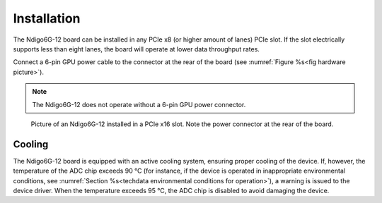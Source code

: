 Installation
------------

The Ndigo6G-12 board can be installed in any PCIe x8 (or higher
amount of lanes) PCIe slot.
If the slot electrically supports less than eight lanes, the board will operate
at lower data throughput rates.

Connect a 6-pin GPU power cable to the connector at the rear of the board 
(see :numref:`Figure %s<fig hardware picture>`).

.. note::

    The Ndigo6G-12 does not operate without a 6-pin GPU power connector.

.. _fig hardware picture:
.. figure:: ../figures/ndigo6g12_hw_installation.jpg

    Picture of an Ndigo6G-12 installed in a PCIe x16 slot. Note the power
    connector at the rear of the board.


Cooling
^^^^^^^
The Ndigo6G-12 board is equipped with an active cooling system, ensuring 
proper cooling of the device. If, however, the temperature of the ADC chip
exceeds 90 °C (for instance, if the device is operated in inappropriate 
environmental conditions, see 
:numref:`Section %s<techdata environmental conditions for operation>`), 
a warning is issued to the device driver.
When the temperature exceeds 95 °C, the ADC chip is disabled to avoid damaging 
the device.
